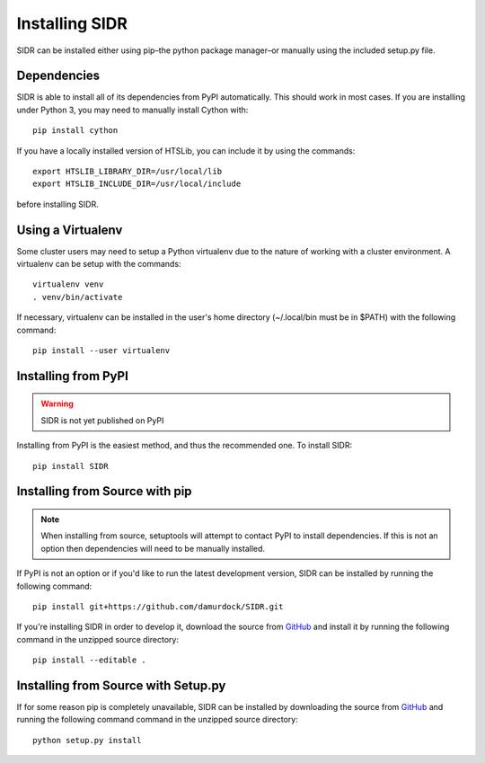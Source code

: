 Installing SIDR
===============

SIDR can be installed either using pip–the python package manager–or manually using the included setup.py file.

Dependencies
------------

SIDR is able to install all of its dependencies from PyPI automatically. This should work in most cases. If you are installing under Python 3, you may need to manually install Cython with::

    pip install cython

If you have a locally installed version of HTSLib, you can include it by using the commands::
    
    export HTSLIB_LIBRARY_DIR=/usr/local/lib
    export HTSLIB_INCLUDE_DIR=/usr/local/include

before installing SIDR.

Using a Virtualenv
------------------

Some cluster users may need to setup a Python virtualenv due to the nature of working with a cluster environment. A virtualenv can be setup with the commands::

    virtualenv venv
    . venv/bin/activate

If necessary, virtualenv can be installed in the user's home directory (~/.local/bin must be in $PATH) with the following command::

    pip install --user virtualenv

Installing from PyPI
--------------------

.. warning:: SIDR is not yet published on PyPI

Installing from PyPI is the easiest method, and thus the recommended one. To install SIDR::

    pip install SIDR

Installing from Source with pip
-------------------------------

.. note:: When installing from source, setuptools will attempt to contact PyPI to install dependencies. If this is not an option then dependencies will need to be manually installed.

If PyPI is not an option or if you'd like to run the latest development version, SIDR can be installed by running the following command::

    pip install git+https://github.com/damurdock/SIDR.git

If you're installing SIDR in order to develop it, download the source from GitHub_ and install it by running the following command in the unzipped source directory::

    pip install --editable .

.. _GitHub: https://github.com/damurdock/SIDR.git

Installing from Source with Setup.py
------------------------------------

If for some reason pip is completely unavailable, SIDR can be installed by downloading the source from GitHub_ and running the following command command in the unzipped source directory::

    python setup.py install

.. _GitHub: https://github.com/damurdock/SIDR.git
